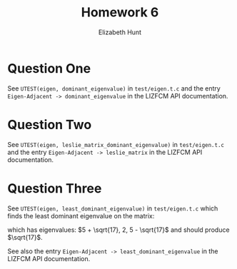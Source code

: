 #+TITLE: Homework 6
#+AUTHOR: Elizabeth Hunt
#+LATEX_HEADER: \notindent \notag  \usepackage{amsmath} \usepackage[a4paper,margin=1in,portrait]{geometry}
#+LATEX: \setlength\parindent{0pt}
#+OPTIONS: toc:nil

* Question One
See ~UTEST(eigen, dominant_eigenvalue)~ in ~test/eigen.t.c~ and the entry
~Eigen-Adjacent -> dominant_eigenvalue~ in the LIZFCM API documentation.
* Question Two
See ~UTEST(eigen, leslie_matrix_dominant_eigenvalue)~ in ~test/eigen.t.c~
and the entry ~Eigen-Adjacent -> leslie_matrix~ in the LIZFCM API
documentation.
* Question Three
See ~UTEST(eigen, least_dominant_eigenvalue)~ in ~test/eigen.t.c~ which
finds the least dominant eigenvalue on the matrix:

\begin{bmatrix}
2 & 2 & 4 \\
1 & 4 & 7 \\
0 & 2 & 6 
\end{bmatrix}

which has eigenvalues: $5 + \sqrt{17}, 2, 5 - \sqrt{17}$ and should produce $\sqrt{17}$.

See also the entry ~Eigen-Adjacent -> least_dominant_eigenvalue~ in the LIZFCM API
documentation.
